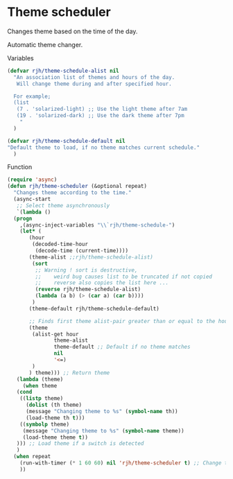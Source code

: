 #+PROPERTY: header-args    :results silent
* Theme scheduler

Changes theme based on the time of the day.

Automatic theme changer.

Variables
#+begin_src emacs-lisp
  (defvar rjh/theme-schedule-alist nil
    "An association list of themes and hours of the day.
     Will change theme during and after specified hour.

    For example;
    (list
     (7 . 'solarized-light) ;; Use the light theme after 7am
     (19 . 'solarized-dark) ;; Use the dark theme after 7pm
      "
	)

  (defvar rjh/theme-schedule-default nil
  "Default theme to load, if no theme matches current schedule."
    )
#+end_src

Function
#+begin_src emacs-lisp
  (require 'async)
  (defun rjh/theme-scheduler (&optional repeat)
    "Changes theme according to the time."
    (async-start
     ;; Select theme asynchronously
     `(lambda ()
	(progn
	  ,(async-inject-variables "\\`rjh/theme-schedule-")
	  (let* (
		 (hour
		  (decoded-time-hour
		   (decode-time (current-time))))
		 (theme-alist ;;rjh/theme-schedule-alist)
		  (sort
		   ;; Warning ! sort is destructive,
		   ;;    weird bug causes list to be truncated if not copied
		   ;;    reverse also copies the list here ...
		   (reverse rjh/theme-schedule-alist)
		   (lambda (a b) (> (car a) (car b))))
		  )
		 (theme-default rjh/theme-schedule-default)

		 ;; Finds first theme alist-pair greater than or equal to the hour
		 (theme
		  (alist-get hour
			     theme-alist
			     theme-default ;; Default if no theme matches
			     nil
			     '<=)
		  )
		 ) theme))) ;; Return theme
     (lambda (theme)
       (when theme
	 (cond
	  ((listp theme)
	    (dolist (th theme)
	    (message "Changing theme to %s" (symbol-name th))
	    (load-theme th t)))
	  ((symbolp theme)
	   (message "Changing theme to %s" (symbol-name theme))
	   (load-theme theme t))
	 ))) ;; Load theme if a switch is detected
     )
    (when repeat
      (run-with-timer (* 1 60 60) nil 'rjh/theme-scheduler t) ;; Change theme every hour
      ))
#+end_src
